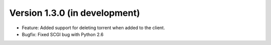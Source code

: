 Version 1.3.0 (in development)
===========================================================

*   Feature: Added support for deleting torrent when added
    to the client.
*   Bugfix: Fixed SCGI bug with Python 2.6